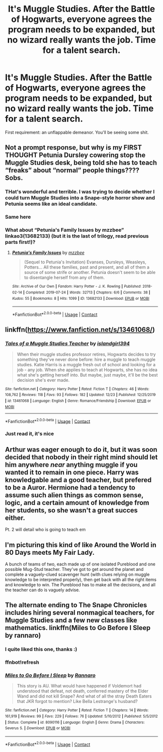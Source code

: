 #+TITLE: It's Muggle Studies. After the Battle of Hogwarts, everyone agrees the program needs to be expanded, but no wizard really wants the job. Time for a talent search.

* It's Muggle Studies. After the Battle of Hogwarts, everyone agrees the program needs to be expanded, but no wizard really wants the job. Time for a talent search.
:PROPERTIES:
:Author: BlindGuyNW
:Score: 17
:DateUnix: 1609208959.0
:DateShort: 2020-Dec-29
:FlairText: Prompt
:END:
First requirement: an unflappable demeanor. You'll be seeing some shit.


** Not a prompt response, but why is my FIRST THOUGHT Petunia Dursley cowering stop the Muggle Studies desk, being told she has to teach “freaks” about “normal” people things???? Sobs.
:PROPERTIES:
:Author: lynnalilly
:Score: 26
:DateUnix: 1609211877.0
:DateShort: 2020-Dec-29
:END:

*** THat's wonderful and terrible. I was trying to decide whether I could turn Muggle Studies into a Snape-style horror show and Petunia seems like an ideal candidate.
:PROPERTIES:
:Author: BlindGuyNW
:Score: 9
:DateUnix: 1609211970.0
:DateShort: 2020-Dec-29
:END:


*** Same here
:PROPERTIES:
:Author: ReginaAmazonum
:Score: 1
:DateUnix: 1609223839.0
:DateShort: 2020-Dec-29
:END:


*** What about “Petunia's Family Issues by mzzbee” linkao3(13682133) (but it is the last of trilogy, read previous parts first!)?
:PROPERTIES:
:Author: ceplma
:Score: 1
:DateUnix: 1609285627.0
:DateShort: 2020-Dec-30
:END:

**** [[https://archiveofourown.org/works/13682133][*/Petunia's Family Issues/*]] by [[https://www.archiveofourown.org/users/mzzbee/pseuds/mzzbee][/mzzbee/]]

#+begin_quote
  (Sequel to Petunia's Invitation) Evanses, Dursleys, Weasleys, Potters... All these families, past and present, and all of them a source of some strife or another. Petunia doesn't seem to be able to disentangle herself from any of them.
#+end_quote

^{/Site/:} ^{Archive} ^{of} ^{Our} ^{Own} ^{*|*} ^{/Fandom/:} ^{Harry} ^{Potter} ^{-} ^{J.} ^{K.} ^{Rowling} ^{*|*} ^{/Published/:} ^{2018-02-14} ^{*|*} ^{/Completed/:} ^{2019-07-24} ^{*|*} ^{/Words/:} ^{32713} ^{*|*} ^{/Chapters/:} ^{6/6} ^{*|*} ^{/Comments/:} ^{38} ^{*|*} ^{/Kudos/:} ^{55} ^{*|*} ^{/Bookmarks/:} ^{8} ^{*|*} ^{/Hits/:} ^{1099} ^{*|*} ^{/ID/:} ^{13682133} ^{*|*} ^{/Download/:} ^{[[https://archiveofourown.org/downloads/13682133/Petunias%20Family%20Issues.epub?updated_at=1599215661][EPUB]]} ^{or} ^{[[https://archiveofourown.org/downloads/13682133/Petunias%20Family%20Issues.mobi?updated_at=1599215661][MOBI]]}

--------------

*FanfictionBot*^{2.0.0-beta} | [[https://github.com/FanfictionBot/reddit-ffn-bot/wiki/Usage][Usage]] | [[https://www.reddit.com/message/compose?to=tusing][Contact]]
:PROPERTIES:
:Author: FanfictionBot
:Score: 1
:DateUnix: 1609285643.0
:DateShort: 2020-Dec-30
:END:


** linkffn([[https://www.fanfiction.net/s/13461068/]])
:PROPERTIES:
:Author: Togop
:Score: 3
:DateUnix: 1609244657.0
:DateShort: 2020-Dec-29
:END:

*** [[https://www.fanfiction.net/s/13461068/1/][*/Tales of a Muggle Studies Teacher/*]] by [[https://www.fanfiction.net/u/9583063/islandgirl394][/islandgirl394/]]

#+begin_quote
  When their muggle studies professor retires, Hogwarts decides to try something they've never done before: hire a muggle to teach muggle studies. Katie Harris is a muggle fresh out of school and looking for a job - any job. When she applies to teach at Hogwarts, she has no idea what she's getting herself into. But maybe, just maybe, it'll be the best decision she's ever made.
#+end_quote

^{/Site/:} ^{fanfiction.net} ^{*|*} ^{/Category/:} ^{Harry} ^{Potter} ^{*|*} ^{/Rated/:} ^{Fiction} ^{T} ^{*|*} ^{/Chapters/:} ^{46} ^{*|*} ^{/Words/:} ^{108,762} ^{*|*} ^{/Reviews/:} ^{118} ^{*|*} ^{/Favs/:} ^{93} ^{*|*} ^{/Follows/:} ^{182} ^{*|*} ^{/Updated/:} ^{12/23} ^{*|*} ^{/Published/:} ^{12/25/2019} ^{*|*} ^{/id/:} ^{13461068} ^{*|*} ^{/Language/:} ^{English} ^{*|*} ^{/Genre/:} ^{Romance/Friendship} ^{*|*} ^{/Download/:} ^{[[http://www.ff2ebook.com/old/ffn-bot/index.php?id=13461068&source=ff&filetype=epub][EPUB]]} ^{or} ^{[[http://www.ff2ebook.com/old/ffn-bot/index.php?id=13461068&source=ff&filetype=mobi][MOBI]]}

--------------

*FanfictionBot*^{2.0.0-beta} | [[https://github.com/FanfictionBot/reddit-ffn-bot/wiki/Usage][Usage]] | [[https://www.reddit.com/message/compose?to=tusing][Contact]]
:PROPERTIES:
:Author: FanfictionBot
:Score: 1
:DateUnix: 1609244681.0
:DateShort: 2020-Dec-29
:END:


*** Just read it, it's nice
:PROPERTIES:
:Author: DynMaxBlaze
:Score: 1
:DateUnix: 1609256986.0
:DateShort: 2020-Dec-29
:END:


** Arthur was eager enough to do it, but it was soon decided that nobody in their right mind should let him anywhere /near/ anything muggle if you wanted it to remain in one piece. Harry was knowledgable and a good teacher, but prefered to be a Auror. Hermione had a tendency to assume such alien things as common sense, logic, and a certain amount of knowledge from her students, so she wasn't a great succes either.

Pt. 2 will detail who is going to teach em
:PROPERTIES:
:Author: Just_a_Lurker2
:Score: 2
:DateUnix: 1609244960.0
:DateShort: 2020-Dec-29
:END:


** I'm picturing this kind of like Around the World in 80 Days meets My Fair Lady.

A bunch of teams of two, each made up of one isolated Pureblood and one possible Mug-Stud teacher. They've got to get around the planet and complete a vaguely-clued scavenger hunt (with clues relying on muggle knowledge to be interpreted properly), then get back with all the right items and knowledge to win. The Pureblood has to make all the decisions, and all the teacher can do is vaguely advise.
:PROPERTIES:
:Author: Avalon1632
:Score: 2
:DateUnix: 1609254036.0
:DateShort: 2020-Dec-29
:END:


** The alternate ending to The Snape Chronicles includes hiring several nonmagical teachers, for Muggle Studies and a few new classes like mathematics. linkffn(Miles to Go Before I Sleep by rannaro)
:PROPERTIES:
:Author: thrawnca
:Score: 2
:DateUnix: 1609231792.0
:DateShort: 2020-Dec-29
:END:

*** I quite liked this one, thanks :)
:PROPERTIES:
:Author: BlindGuyNW
:Score: 2
:DateUnix: 1609263578.0
:DateShort: 2020-Dec-29
:END:


*** ffnbot!refresh
:PROPERTIES:
:Author: thrawnca
:Score: 1
:DateUnix: 1609231850.0
:DateShort: 2020-Dec-29
:END:


*** [[https://www.fanfiction.net/s/8090116/1/][*/Miles to Go Before I Sleep/*]] by [[https://www.fanfiction.net/u/3824385/Rannaro][/Rannaro/]]

#+begin_quote
  This story is AU. What would have happened if Voldemort had understood that defeat, not death, conferred mastery of the Elder Wand and did not kill Snape? And what of all the stray Death Eaters that JKR forgot to mention? Like Bella Lestrange's husband?
#+end_quote

^{/Site/:} ^{fanfiction.net} ^{*|*} ^{/Category/:} ^{Harry} ^{Potter} ^{*|*} ^{/Rated/:} ^{Fiction} ^{T} ^{*|*} ^{/Chapters/:} ^{14} ^{*|*} ^{/Words/:} ^{161,919} ^{*|*} ^{/Reviews/:} ^{99} ^{*|*} ^{/Favs/:} ^{229} ^{*|*} ^{/Follows/:} ^{76} ^{*|*} ^{/Updated/:} ^{5/10/2012} ^{*|*} ^{/Published/:} ^{5/5/2012} ^{*|*} ^{/Status/:} ^{Complete} ^{*|*} ^{/id/:} ^{8090116} ^{*|*} ^{/Language/:} ^{English} ^{*|*} ^{/Genre/:} ^{Drama} ^{*|*} ^{/Characters/:} ^{Severus} ^{S.} ^{*|*} ^{/Download/:} ^{[[http://www.ff2ebook.com/old/ffn-bot/index.php?id=8090116&source=ff&filetype=epub][EPUB]]} ^{or} ^{[[http://www.ff2ebook.com/old/ffn-bot/index.php?id=8090116&source=ff&filetype=mobi][MOBI]]}

--------------

*FanfictionBot*^{2.0.0-beta} | [[https://github.com/FanfictionBot/reddit-ffn-bot/wiki/Usage][Usage]] | [[https://www.reddit.com/message/compose?to=tusing][Contact]]
:PROPERTIES:
:Author: FanfictionBot
:Score: 1
:DateUnix: 1609231885.0
:DateShort: 2020-Dec-29
:END:
